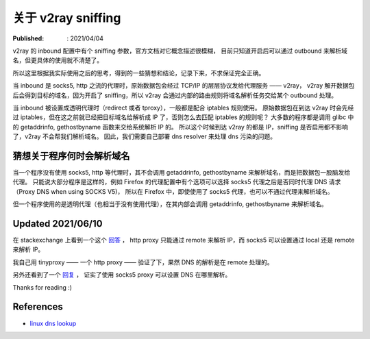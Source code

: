 关于 v2ray sniffing
===================

:Published: : 2021/04/04

.. meta::
    :description: 关于 v2ray 的 sniffing 参数使用，个人的一些理解。

v2ray 的 inbound 配置中有个 sniffing 参数，官方文档对它概念描述很模糊，
目前只知道开启后可以通过 outbound 来解析域名，但更具体的使用就不清楚了。

所以这里根据我实际使用之后的思考，得到的一些猜想和结论，记录下来，不求保证完全正确。

当 inbound 是 socks5, http 之流的代理时，原始数据包会经过 TCP/IP 的层层协议发给代理服务 —— v2ray，
v2ray 解开数据包后会得到目标的域名，因为开启了 sniffing，所以 v2ray 会通过内部的路由规则将域名解析任务交给某个 outbound 处理。

当 inbound 被设置成透明代理时（redirect 或者 tproxy），一般都是配合 iptables 规则使用。
原始数据包在到达 v2ray 时会先经过 iptables，但在这之前就已经把目标域名给解析成 IP 了，否则怎么去匹配 iptables 的规则呢？
大多数的程序都是调用 glibc 中的 getaddrinfo, gethostbyname 函数来交给系统解析 IP 的。
所以这个时候到达 v2ray 的都是 IP，sniffing 是否启用都不影响了，v2ray 不会帮我们解析域名。
因此，我们需要自己部署 dns resolver 来处理 dns 污染的问题。

猜想关于程序何时会解析域名
--------------------------

当一个程序没有使用 socks5, http 等代理时，其不会调用 getaddrinfo, gethostbyname 来解析域名，而是把数据包一股脑发给代理。
只能说大部分程序是这样的，例如 Firefox 的代理配置中有个选项可以选择 socks5 代理之后是否同时代理 DNS 请求（Proxy DNS when using SOCKS V5)，
所以在 Firefox 中，即使使用了 socks5 代理，也可以不通过代理来解析域名。

但一个程序使用的是透明代理（也相当于没有使用代理），在其内部会调用 getaddrinfo, gethostbyname 来解析域名。

Updated 2021/06/10
------------------

在 stackexchange 上看到一个这个 `回答 <https://askubuntu.com/a/447881>`_ ，
http proxy 只能通过 remote 来解析 IP，而 socks5 可以设置通过 local 还是 remote 来解析 IP。

我自己用 tinyproxy —— 一个 http proxy —— 验证了下，果然 DNS 的解析是在 remote 处理的。

另外还看到了一个 `回复 <https://stackoverflow.com/a/34103057>`_ ，
证实了使用 socks5 proxy 可以设置 DNS 在哪里解析。

Thanks for reading :)

References
----------

- `linux dns lookup <https://zwischenzugs.com/2018/06/08/anatomy-of-a-linux-dns-lookup-part-i/>`_
